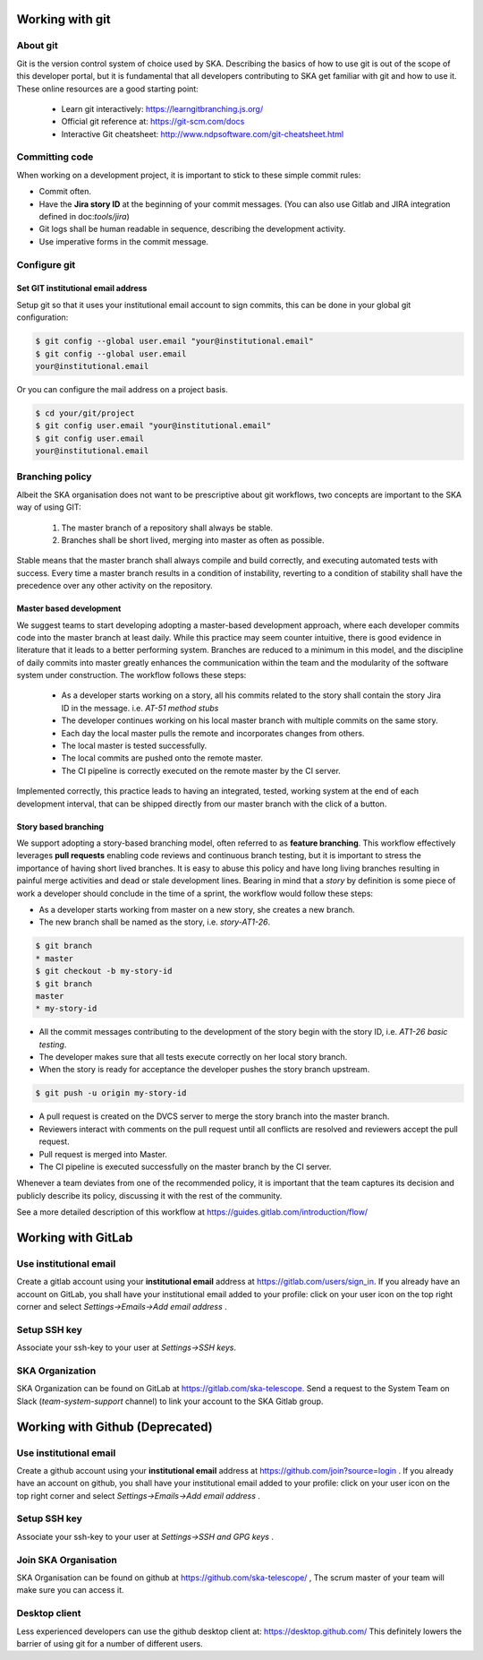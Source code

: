 Working with git
----------------

About git
=========

Git is the version control system of choice used by SKA. Describing the basics
of how to use git is out of the scope of this developer portal, but it is
fundamental that all developers contributing to SKA get familiar with git and
how to use it. These online resources are a good starting point:

  * Learn git interactively: https://learngitbranching.js.org/
  * Official git reference at: https://git-scm.com/docs
  * Interactive Git cheatsheet: http://www.ndpsoftware.com/git-cheatsheet.html


Committing code
===============

When working on a development project, it is important to stick to these simple
commit rules:

* Commit often.
* Have the **Jira story ID** at the beginning of your commit messages. (You can also use Gitlab and JIRA integration defined in doc:`tools/jira`)
* Git logs shall be human readable in sequence, describing the development activity.
* Use imperative forms in the commit message.

Configure git
=============

Set GIT institutional email address
+++++++++++++++++++++++++++++++++++

Setup git so that it uses your institutional email account to sign commits,
this can be done in your global git configuration:

.. code:: bash

  $ git config --global user.email "your@institutional.email"
  $ git config --global user.email
  your@institutional.email

Or you can configure the mail address on a project basis.

.. code:: bash

  $ cd your/git/project
  $ git config user.email "your@institutional.email"
  $ git config user.email
  your@institutional.email


Branching policy
================

Albeit the SKA organisation does not want to be prescriptive about git
workflows, two concepts are important to the SKA way of using GIT:

  1. The master branch of a repository shall always be stable.
  2. Branches shall be short lived, merging into master as often as possible.

Stable means that the master branch shall always compile and build correctly,
and executing automated tests with success. Every time a master branch results
in a condition of instability, reverting to a condition of stability shall have
the precedence over any other activity on the repository.

Master based development
++++++++++++++++++++++++

We suggest teams to start developing adopting a master-based development
approach, where each developer commits code into the master branch at least
daily. While this practice may seem counter intuitive, there is good evidence
in literature that it leads to a better performing system. Branches are
reduced to a minimum in this model, and the discipline of daily commits into
master greatly enhances the communication within the team and the modularity
of the software system under construction. The workflow follows these steps:

  * As a developer starts working on a story, all his commits related to the story shall contain the story Jira ID in the message. i.e. *AT-51 method stubs*
  * The developer continues working on his local master branch with multiple commits on the same story.
  * Each day the local master pulls the remote and incorporates changes from others.
  * The local master is tested successfully.
  * The local commits are pushed onto the remote master.
  * The CI pipeline is correctly executed on the remote master by the CI server.

Implemented correctly, this practice leads to having an integrated, tested,
working system at the end of each  development interval, that can be shipped
directly from our master branch with the click of a button.

Story based branching
+++++++++++++++++++++

We support adopting a story-based branching model, often referred to as
**feature branching**. This workflow effectively leverages **pull requests** enabling code reviews and continuous branch testing, but it
is important to stress the importance of having short lived branches. It is
easy to abuse this policy and have long living branches resulting in painful
merge activities and dead or stale development lines.
Bearing in mind that a *story* by definition is some
piece of work a developer should conclude in the time of a sprint, the workflow
would follow these steps:

* As a developer starts working from master on a new story, she creates a new branch.
* The new branch shall be named as the story, i.e. *story-AT1-26*.

.. code:: bash

  $ git branch
  * master
  $ git checkout -b my-story-id
  $ git branch
  master
  * my-story-id

* All the commit messages contributing to the development of the story begin with the story ID, i.e. *AT1-26 basic testing*.
* The developer makes sure that all tests execute correctly on her local story branch.
* When the story is ready for acceptance the developer pushes the story branch upstream.

.. code:: bash

  $ git push -u origin my-story-id

* A pull request is created on the DVCS server to merge the story branch into the master branch.
* Reviewers interact with comments on the pull request until all conflicts are resolved and reviewers accept the pull request.
* Pull request is merged into Master.
* The CI pipeline is executed successfully on the master branch by the CI server.

Whenever a team deviates from one of the recommended policy, it is important
that the team captures its decision and publicly describe its policy,
discussing it with the rest of the community.

See a more detailed description of this workflow at https://guides.gitlab.com/introduction/flow/


Working with GitLab
-------------------

Use institutional email
=======================

Create a gitlab account using your **institutional email** address at
https://gitlab.com/users/sign_in. If you already have an account on
GitLab, you shall have your institutional email added to your profile: click on
your user icon on the top right corner and select *Settings->Emails->Add email
address* .

Setup SSH key
=============

Associate your ssh-key to your user at *Settings->SSH keys*.

SKA Organization
=====================

SKA Organization can be found on GitLab at https://gitlab.com/ska-telescope. 
Send a request to the System Team on Slack (*team-system-support* channel) to link your account to the SKA Gitlab group.


Working with Github (Deprecated)
--------------------------------

Use institutional email
=======================

Create a github account using your **institutional email** address at
https://github.com/join?source=login . If you already have an account on
github, you shall have your institutional email added to your profile: click on
your user icon on the top right corner and select *Settings->Emails->Add email
address* .

Setup SSH key
=============

Associate your ssh-key to your user at *Settings->SSH and GPG keys* .

Join SKA Organisation
=====================

SKA Organisation can be found on github at https://github.com/ska-telescope/ , The scrum master of your team will make sure you can access it.

Desktop client
==============

Less experienced developers can use the github desktop client at:
https://desktop.github.com/
This definitely lowers the barrier of using git for a number of different users.
